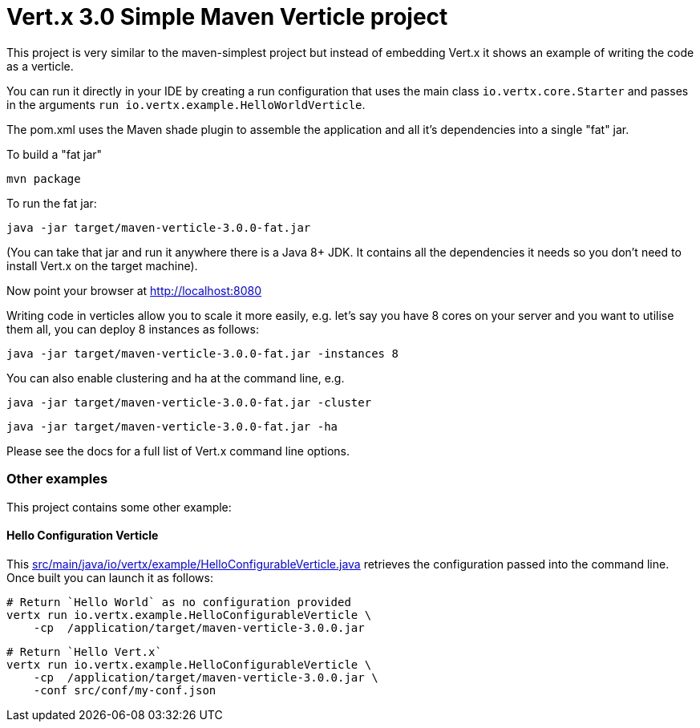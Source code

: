 = Vert.x 3.0 Simple Maven Verticle project

This project is very similar to the maven-simplest project but instead of embedding Vert.x it shows an example
of writing the code as a verticle.

You can run it directly in your IDE by creating a run configuration that uses the main class `io.vertx.core.Starter`
and passes in the arguments `run io.vertx.example.HelloWorldVerticle`.

The pom.xml uses the Maven shade plugin to assemble the application and all it's dependencies into a single "fat" jar.

To build a "fat jar"

    mvn package

To run the fat jar:

    java -jar target/maven-verticle-3.0.0-fat.jar

(You can take that jar and run it anywhere there is a Java 8+ JDK. It contains all the dependencies it needs so you
don't need to install Vert.x on the target machine).

Now point your browser at http://localhost:8080

Writing code in verticles allow you to scale it more easily, e.g. let's say you have 8 cores on your server and you
want to utilise them all, you can deploy 8 instances as follows:

    java -jar target/maven-verticle-3.0.0-fat.jar -instances 8

You can also enable clustering and ha at the command line, e.g.

    java -jar target/maven-verticle-3.0.0-fat.jar -cluster

    java -jar target/maven-verticle-3.0.0-fat.jar -ha

Please see the docs for a full list of Vert.x command line options.

### Other examples

This project contains some other example:

#### Hello Configuration Verticle

This link:src/main/java/io/vertx/example/HelloConfigurableVerticle.java[] retrieves the configuration
passed into the command line. Once built you can launch it as follows:


    # Return `Hello World` as no configuration provided
    vertx run io.vertx.example.HelloConfigurableVerticle \
        -cp  /application/target/maven-verticle-3.0.0.jar

    # Return `Hello Vert.x`
    vertx run io.vertx.example.HelloConfigurableVerticle \
        -cp  /application/target/maven-verticle-3.0.0.jar \
        -conf src/conf/my-conf.json


